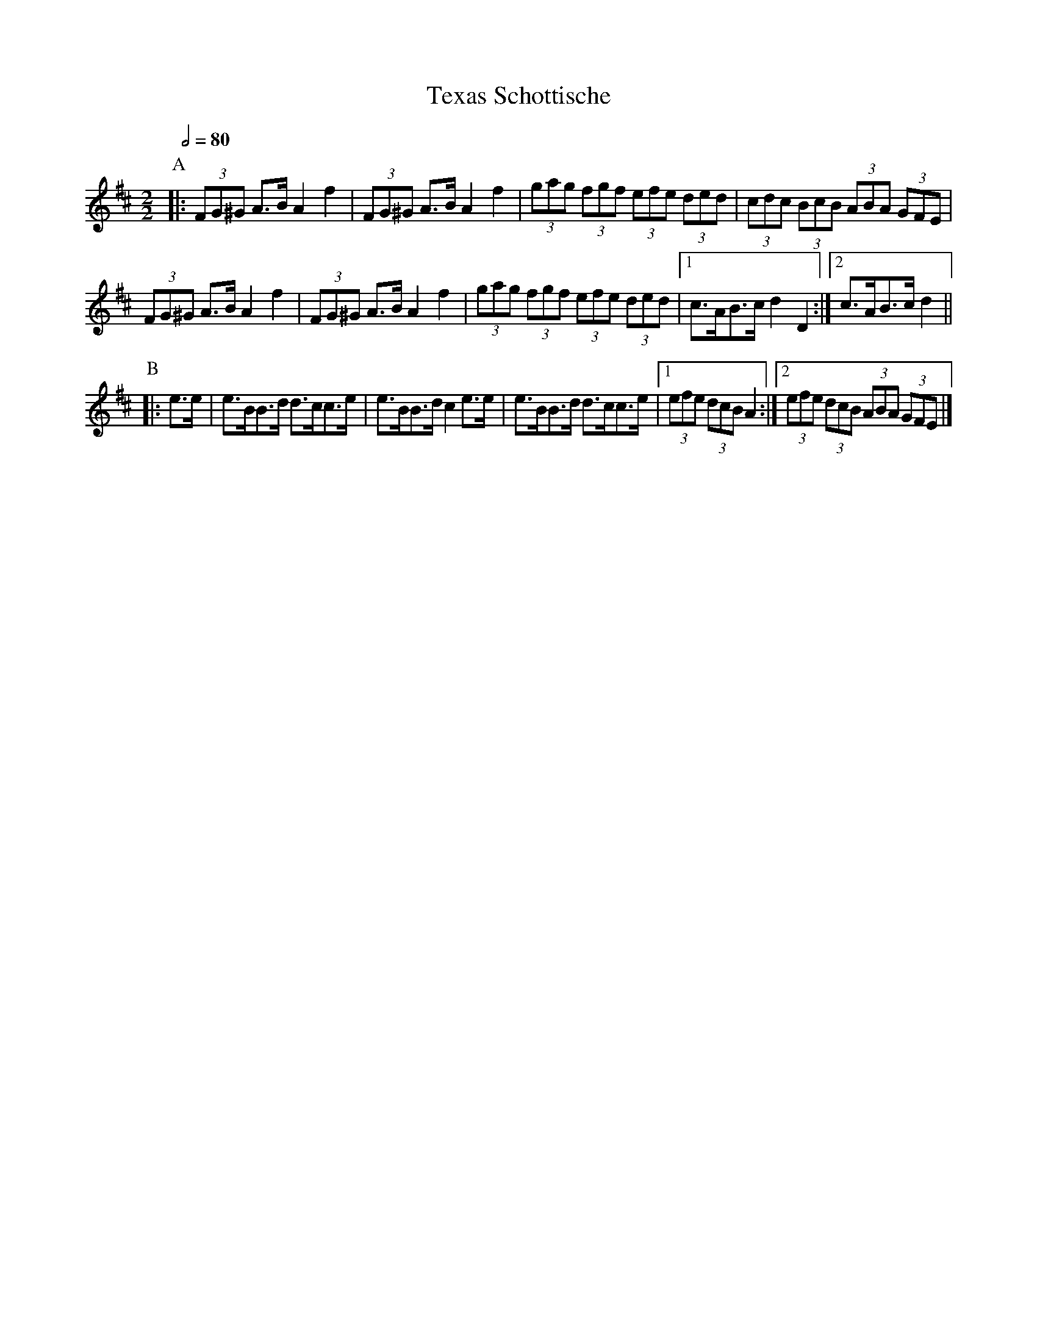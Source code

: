 X:763
T:Texas Schottische
S:Colin Hume's website,  colinhume.com  - chords can also be printed below the stave.
Q:1/2=80
M:2/2
%%MIDI ratio 3 1
B:Transcribed from https://www.youtube.com/watch?v=CZECJHm7tDM
K:D
P:A
|: (3FG^G A>B A2 f2 | (3FG^G A>B A2 f2 |\
(3gag (3fgf (3efe (3ded | (3cdc (3BcB (3ABA (3GFE |
(3FG^G A>B A2 f2 | (3FG^G A>B A2 f2 |\
(3gag (3fgf (3efe (3ded |1 c>AB>c d2D2 :|2 c>AB>c d2 ||
P:B
|: e>e | e>BB>d d>cc>e | e>BB>d c2e>e |\
e>BB>d d>cc>e |1 (3efe (3dcB A2 :|2 (3efe (3dcB (3ABA (3GFE |]
